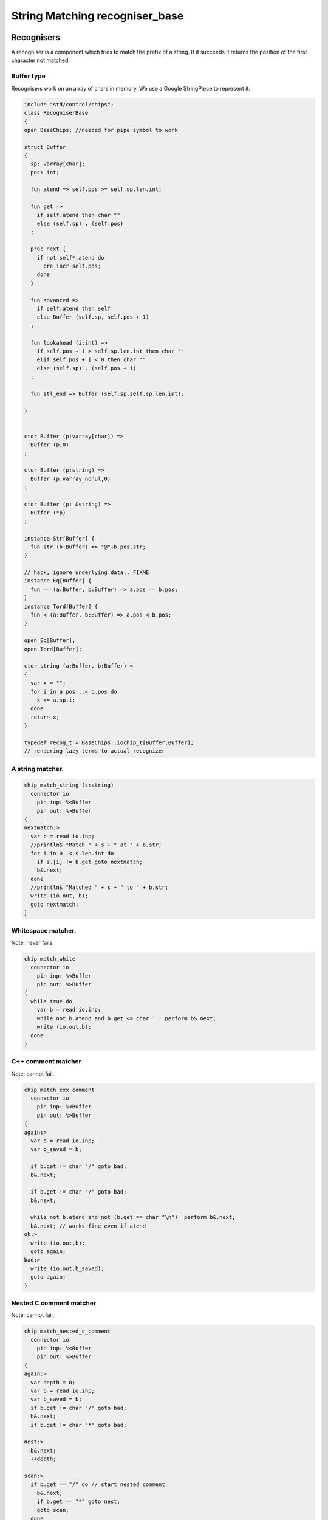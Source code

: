 

===============================
String Matching recogniser_base
===============================


Recognisers
===========

A recogniser is a component which tries to match the prefix of a string.
If it succeeds it returns the position of the first character not matched.


Buffer type
-----------

Recognisers work on an array of chars in memory. We use a Google
StringPiece to represent it. 


.. code-block:: felix

   include "std/control/chips";
   class RecogniserBase
   {
   open BaseChips; //needed for pipe symbol to work
   
   struct Buffer
   {
     sp: varray[char];
     pos: int;
   
     fun atend => self.pos >= self.sp.len.int;
   
     fun get => 
       if self.atend then char "" 
       else (self.sp) . (self.pos)
     ;
   
     proc next { 
       if not self*.atend do
         pre_incr self.pos;
       done
     }
   
     fun advanced =>
       if self.atend then self
       else Buffer (self.sp, self.pos + 1)
     ;
   
     fun lookahead (i:int) =>
       if self.pos + i > self.sp.len.int then char ""
       elif self.pos + i < 0 then char ""
       else (self.sp) . (self.pos + i)
     ;
   
     fun stl_end => Buffer (self.sp,self.sp.len.int);
   
   }
   
   
   ctor Buffer (p:varray[char]) =>
     Buffer (p,0)
   ;
   
   ctor Buffer (p:string) =>
     Buffer (p.varray_nonul,0)
   ;
   
   ctor Buffer (p: &string) =>
     Buffer (*p)
   ;
   
   instance Str[Buffer] {
     fun str (b:Buffer) => "@"+b.pos.str;
   }
   
   // hack, ignore underlying data.. FIXME
   instance Eq[Buffer] {
     fun == (a:Buffer, b:Buffer) => a.pos == b.pos;
   }
   instance Tord[Buffer] {
     fun < (a:Buffer, b:Buffer) => a.pos < b.pos;
   }
   
   open Eq[Buffer];
   open Tord[Buffer];
   
   ctor string (a:Buffer, b:Buffer) =
   {
     var x = "";
     for i in a.pos ..< b.pos do
       x += a.sp.i;
     done
     return x;
   }
   
   typedef recog_t = BaseChips::iochip_t[Buffer,Buffer];
   // rendering lazy terms to actual recognizer
   

A string matcher.
-----------------



.. code-block:: felix

   chip match_string (s:string)
     connector io
       pin inp: %<Buffer
       pin out: %>Buffer
   {
   nextmatch:>
     var b = read io.inp;
     //println$ "Match " + s + " at " + b.str;
     for i in 0..< s.len.int do 
       if s.[i] != b.get goto nextmatch;
       b&.next;
     done
     //println$ "Matched " + s + " to " + b.str;
     write (io.out, b);
     goto nextmatch;  
   }
   

Whitespace matcher.
-------------------

Note: never fails.

.. code-block:: felix

   chip match_white 
     connector io
       pin inp: %<Buffer
       pin out: %>Buffer
   {
     while true do
       var b = read io.inp;
       while not b.atend and b.get <= char ' ' perform b&.next;
       write (io.out,b);
     done
   }
   

C++ comment matcher
-------------------

Note: cannot fail.

.. code-block:: felix

   chip match_cxx_comment 
     connector io
       pin inp: %<Buffer
       pin out: %>Buffer
   {
   again:>
     var b = read io.inp;
     var b_saved = b;
   
     if b.get != char "/" goto bad;
     b&.next;
   
     if b.get != char "/" goto bad;
     b&.next;
   
     while not b.atend and not (b.get == char "\n")  perform b&.next;
     b&.next; // works fine even if atend
   ok:>
     write (io.out,b);
     goto again;
   bad:>
     write (io.out,b_saved);
     goto again;
   }
   

Nested C comment matcher
------------------------

Note: cannot fail.

.. code-block:: felix

   chip match_nested_c_comment 
     connector io
       pin inp: %<Buffer
       pin out: %>Buffer
   {
   again:>
     var depth = 0;
     var b = read io.inp;
     var b_saved = b;
     if b.get != char "/" goto bad;
     b&.next;
     if b.get != char "*" goto bad;
   
   nest:>
     b&.next;
     ++depth;
   
   scan:>
     if b.get == "/" do // start nested comment
       b&.next;
       if b.get == "*" goto nest;
       goto scan;
     done
   
     if b.get == "*" do // end comment group
       b&.next;
       if b.get == "/" goto unnest;
       goto scan;
     done
   
     b&.next;
     goto scan;
   
   unnest:>
     b&.next;
     --depth;
     if depth > 0 goto scan;
     write (io.out,b);
     goto again; 
   
   bad:>
     write (io.out,b_saved);
     goto again;
   }
   

Felix comments
--------------

Note: can fail.

.. code-block:: felix

   
   chip match_felix_white
     connector io
       pin inp: %<Buffer
       pin out: %>Buffer
   {
     var ri,wi= #mk_ioschannel_pair[Buffer];
     var ro,wo= #mk_ioschannel_pair[Buffer];
     device w = BaseChips::pipeline_list ([match_white, match_nested_c_comment, match_cxx_comment]);
     circuit
        wire ri to w.inp
        wire wo to w.out
     endcircuit
   
   again:>    
     var start = read io.inp;
   more:>
     write (wi, start);
     var fin = read ro;
     if fin != start do
       start = fin;
       goto more;
     done
   
     write (io.out, fin);
     goto again;
   }
   

regex matcher.
--------------



.. code-block:: felix

   chip match_regex (r:RE2)
     connector io
       pin inp: %<Buffer
       pin out: %>Buffer
   {
     while true do
       var b = read io.inp;
   //println$ "Match regex " + r.str;
       var matched = varray[StringPiece] (1uz,StringPiece());
       var result = Match(r,StringPiece(b.sp),b.pos,ANCHOR_START,matched.stl_begin,1);
   //println$ "Match result " + result.str;
       if result do
   //println$ "Matched OK, match len = " + matched.0.len.str;
         var b2 = Buffer (b.sp,b.pos+matched.0.len.int);
   //println$ "Writing buffer = " + b2.str;
         write(io.out,b2);
       done
     done
   }
   

Identifier matcher.
-------------------

For C like identifiers.


.. code-block:: felix

   device cident_matcher = match_regex (RE2 "[A-Za-z][A-Za-z0-9_]*");
   device flxident_matcher = match_regex (RE2 "[A-Za-z_][A-Za-z0-9_']*");
   device texident_matcher = match_regex (RE2 "\\\\[A-Za-z]+");
   
   chip flx_n_ident_matcher
     connector io
       pin inp: %<Buffer
       pin out: %>Buffer
   {
   nextnident:>
     var b = read io.inp;
     if b.get != char "n" goto nextnident;
     b&.next;
     if b.get == char "'" do
       b&.next;
       while not b.atend and b.get != char "'" perform b&.next;
       b&.next;
       write (io.out, b);
     elif b.get == char '"' do
       b&.next;
       while not b.atend and b.get != char '"' perform b&.next;
       b&.next;
       write (io.out, b);
     done
     goto nextnident;
   }
   
   chip felix_identifier_matcher 
     connector io
       pin inp: %<Buffer
       pin out: %>Buffer
   {
     device x = BaseChips::tryall_list 
       ([
         flxident_matcher, 
         texident_matcher,
         flx_n_ident_matcher
       ])
     ;
     circuit
       wire io.inp to x.inp
       wire io.out to x.out
     endcircuit
   }
   
   

Integer matcher.
----------------

For plain identifiers.


.. code-block:: felix

   device decimal_integer_matcher = match_regex (RE2 "[0-9]+");
   

Felix integer matcher.
----------------------

With radix prefix, and allows embedded underscores.
Will recognise repeated underscores and trailing
underscores even though these are not allowed.
I mean, what should we do if we find them?


.. code-block:: felix

   
   chip felix_integer_matcher 
     connector io
       pin inp: %<Buffer
       pin out: %>Buffer
   {
   nexttry:>
     var b = read io.inp;
   //println$ "Felix integer matcher "+b.str;
     var ch = b.get;
     if ch not in "0123456789" goto bad;
   
     if ch == char "0" do
       b&.next;
       ch = b.get;
   //println$ "felix_integer got leading 0, next char " + ch;
       if ch in "bB" goto nextbinary;
       if ch in "oO" goto nextoctal;
       if ch in "dD0123456789_" goto nextdecimal;
       if ch in "xX" goto nexthex;
   //println$ "Bad radix";
       goto bad;
     done
     goto decimal;
   
   nextbinary:>
     b&.next;
   binary:>
     ch = b.get;
     if ch in "_01234567" goto nextbinary;
     goto suffix;
   
   nextoctal:>
     b&.next;
   octal:>
     ch = b.get;
     if ch in "_01234567" goto nextoctal;
     goto suffix;
   
   
   nextdecimal:>
     b&.next;
   decimal:>
     ch = b.get;
     if ch in "_0123456789" goto nextdecimal;
     goto suffix;
   
   nexthex:>
     b&.next;
   hex:>
     ch = b.get;
     if ch in "_0123456789ABCDEFabcdef" goto nexthex;
     goto suffix;
   
   suffix:>
     // 3 char suffix
     if "" + toupper (b.get) + toupper (b.lookahead 1) + toupper (b.lookahead 2) in 
       ([
         "I16", "I32","I64",
         "U16", "U32","U64"
       ])
     do
       b&.next;
       b&.next;
       b&.next;
   
     // 2 char suffix
     elif "" + toupper (b.get) + toupper (b.lookahead 1) in
       ([
         "LL","I8","U8",
         "UT","US","UD","UL","UV","UZ","UJ",
         "TU","SU","DU","LU","VU","ZU","JU"
       ])
     do
       b&.next;
       b&.next;
   
     // one char suffix
     elif "" + toupper (b.get) in
       ([
         'T', // tiny
         'S', // short
         'I', // int
         'L', // long
         'V', // long long
         "Z", // size
         "J", // intmax
         "P", // intptr
         "D"  // ptrdiff
       ])
     do
       b&.next;
     done 
     goto ok;
   
   ok:>
   //println$ "Felix integer ok";
     write (io.out,b);
     goto nexttry;
   
   bad:>
   //println$ "Felix integer bad";
     goto nexttry;
   }
   

Felix float matcher.
--------------------

//$ Follows ISO C89, except that we allow underscores;
//$ AND we require both leading and trailing digits so that
//$ x.0 works for tuple projections and 0.f is a function
//$ application

.. code-block:: felix

   chip felix_float_literal_matcher 
     connector io
       pin inp: %<Buffer
       pin out: %>Buffer
   {
   nexttry:>
     var b = read io.inp;
     var ch = b.get;
     if ch == char "0" do
       b&.next;
       ch = b.get;
   //println$ "felix_integer got leading 0, next char " + ch;
       if ch in "dD0123456789_" goto nextdecimal;
       if ch in "xX" goto nexthex;
   //println$ "Bad radix";
       goto bad;
     done
     goto decimal;
   
   
   nextdecimal:>
     b&.next;
   decimal:>
     ch = b.get;
     if ch in "_0123456789" goto nextdecimal;
     if b.get != char "." goto bad;
     b&.next;
     if b.get not in "0123456789" goto bad;
     b&.next;
   
   nextdecimalfrac:>
     b&.next;
   decimalfrac:>
     ch = b.get;
     if ch in "_0123456789" goto nexthexfrac;
     if ch not in "Ee" goto ok;
     b&.next;
     if b.get == char "-" perform b&.next;
     if b.get not in "0123456789" goto bad;
   nextdecexp:>
     b&.next;
     if b.get not in "0123456789" goto suffix;
     goto nextdecexp;
   
   nexthex:>
     b&.next;
   hex:>
     ch = b.get;
     if ch in "_0123456789ABCDEFabcdef" goto nexthex;
     if b.get != char "." goto bad;
     b&.next;
     if b.get not in "0123456789ABCDEFabcdef" goto bad;
     b&.next;
   
   nexthexfrac:>
     b&.next;
   hexfrac:>
     ch = b.get;
     if ch in "_0123456789ABCDEFabcdef" goto nexthexfrac;
     if ch not in "Pp" goto ok;
     b&.next;
     if b.get == char "-" perform b&.next;
     if b.get not in "0123456789" goto bad;
   nexthexexp:>
     b&.next;
     if b.get not in "0123456789" goto suffix;
     goto nexthexexp;
   
   suffix:>
     if b.get in "fFlL" perform b&.next;
   
   ok:>
   //println$ "Felix float ok";
     write (io.out,b);
     goto nexttry;
   
   bad:>
   //println$ "Felix integer bad";
     goto nexttry;
   }
   
   

String Literal matcher.
-----------------------

One shot. Simple, matches single or double quoted
string not spanning lines, with no escape codes, 

.. code-block:: felix

   chip match_string_literal 
     connector io
       pin inp: %<Buffer
       pin out: %>Buffer
   {
   restart:>
     var b = read io.inp;
     if b.atend goto restart; // end of data
     var leadin = b.get;
   //println$ "string literal matcher got char " + leadin.str;
     if not (leadin in (char '"', char "'")) goto restart;
   //println$ "Got valid string start .. ";
     b&.next; 
     if b.atend goto restart;
     var ch = b.get;
     while ch != leadin do
       b&.next;
       if b.atend goto restart;
       ch = b.get;
       if ch == char "\n" goto restart; // end of line
     done
     b&.next;
     io.out `(write) b;  
     goto restart;
   }
   
   chip match_string_literal_backquote
     connector io
       pin inp: %<Buffer
       pin out: %>Buffer
   {
   restart:>
     var b = read io.inp;
     if b.atend goto restart; // end of data
     var leadin = b.get;
   //println$ "string literal matcher got char " + leadin.str;
     if leadin != char '`' goto restart;
   //println$ "Got valid string start .. ";
     b&.next; 
     if b.atend goto restart;
     var ch = b.get;
     while ch != leadin do
       b&.next;
       if b.atend goto restart;
       ch = b.get;
       if ch == char "\n" goto restart; // end of line
     done
     b&.next;
     io.out `(write) b;  
     goto restart;
   }
   
   chip felix_string_literal_matcher
     connector io
       pin inp: %<Buffer
       pin out: %>Buffer
   {
   restart:>
     var b = read io.inp;
     var triple = false; // single quoted
     var escape = char ""; // no escape
   
     // r: raw string, f: function, c: C string
     // add others here
   
     // check for raw prefix r
     if b.get in "r" do
       if b.lookahead 1 != char '"' goto bad;
       b&.next;
       goto strlit;
     done
   
     // check for other prefixen
     if b.get in "cf" do
       if b.lookahead 1 != char '"' goto bad;
       b&.next;
     done
   
     // normal escaping on
     escape = char "\\";
   
   strlit:>
     if b.get not in "'\"" goto bad;
     var first_leadin = b.get;
     b&.next;
     if b.get == first_leadin and b.lookahead 1 == first_leadin do
       triple = true;
       b&.next; 
       b&.next; 
     done
   
   //println$ "Leadin=" + first_leadin + ", triple=" + triple.str + ", escape=" + escape.str;
   
   eatup:>
   //println$ "Eatup " + b.get;
   
     if b.get == escape goto doescape;
     if not triple and b.get == "\n"  goto bad; // newline in string
     if not triple and b.get == first_leadin do
       b&.next;
       goto ok;
     done
   
     if triple and 
       b.get == first_leadin and 
       b.lookahead 1 == first_leadin and 
       b.lookahead 2 == first_leadin
     do
       b&.next;
       b&.next;
       b&.next;
       goto ok;
     done
   
     b&.next;
     goto eatup;
   
   
   doescape:>
   //println$ "Escape";
     b&.next;
     b&.next;
     goto eatup;
   
   ok:>
     write (io.out, b);
     goto restart;
   
   bad:>
     goto restart;
   }
   

End of string matcher
---------------------


.. code-block:: felix

   chip eos_matcher 
     connector io
       pin inp: %<Buffer
       pin out: %>Buffer
   {
     while true do
       var x = read io.inp;
       if x.atend perform write (io.out,x);
     done
   }
   

Longest match
-------------


.. code-block:: felix

   chip longest_match (a: list[recog_t])
     connector io
       pin inp: %<Buffer
       pin out: %>Buffer
   {
     var x = read io.inp;
     var results = None[Buffer];
     proc storemax[T with Tord [T]] (p: &opt[T]) (a:T) {
       match *p with
       | None => p <- Some a;
       | Some v => if a > v perform p <- Some a;
       endmatch;
     }
     for r in a call
       run (x.value |-> r |-> (storemax &results).procedure)
     ;
     match results with
     | None => ;
     | Some answer => write (io.out, answer);
     endmatch;
   }
   

Match to eos
------------

Equivalent to .* but faster.

.. code-block:: felix

   chip toeos_matcher 
     connector io
       pin inp: %<Buffer
       pin out: %>Buffer
   {
     while true do
       var x = read io.inp;
       write (io.out,x.stl_end);
     done
   }
   }
   
   

Lazy Syntactic form
===================


.. code-block:: felix

   // this is a function, so it cannot construct pipeline
   // chips, because they actually spawn the components internally
   // and functions can't do service calls.
   //
   // So instead we just return a function 1->recog_t which does the
   // job on invocation.
   include "std/strings/recogniser_base";
   include "std/strings/grammars";
   
   class Recognisers
   {
   inherit RecogniserBase;
   open BaseChips;
   
   open Grammars;
   
   typedef ntdef_t = string * recog_t;
   
   fun find (v:varray[ntdef_t]) (nt:string) : size = 
   {
     for i in 0uz ..< v.len do
       if v.i.0 == nt return i;
     done
     assert false;
   }
   
   
   fun render_prod 
     (lib:gramlib_t,v:varray[ntdef_t]) 
     (p:prod_t) 
   : recog_t =>
     match p with
     | Terminal (s,r) => r 
     | Epsilon =>  epsilon[Buffer] 
     | Seq ps =>  pipeline_list (
         map (fun (p:prod_t) => render_prod (lib,v) p) ps) 
     | Alt ps =>   tryall_list (
         map (fun (p:prod_t) => render_prod (lib,v) p) ps) 
     | Nonterminal nt => 
       let idx = find v nt in
       let pslot = -(v.stl_begin + idx) in
       let pchip = pslot . 1 in
       BaseChips::deref_first_read pchip
     endmatch
   ;
   
   fun recogniser
     (start:string, lib:gramlib_t) : recog_t =
   {
       var cl = closure (start,lib);
   
       // allocate a varray with a slot for each nonterminal
       var n = cl.len;
       var v = varray[string * recog_t] n;
   
       // populate the varray with the terminal names and a dummy chip
       for nt in cl call // initialise array
         push_back (v,(nt,BaseChips::epsilon[Buffer]))
       ;
   
       // now assign the real recogniser_base to the array
       var index = 0uz;
       for nt in cl do
         match find lib nt with
         | None => assert false;
         | Some prod =>
           // get wrapped recogniser
           var entry = render_prod (lib, v) prod;
   
           // address of the slot
           var pentry : &recog_t = (-(v.stl_begin+index)).1;
   
           // overwrite dummy value
           pentry <- entry;
         endmatch;
         ++index;
       done
       return v.(find v start).1;
   }
   
   fun in (s:string) (g:grammar_t) =
   {
     chip false_if_got (pr: &bool)
        connector io
          pin inp: %<Buffer
     {
       C_hack::ignore$ read io.inp;
       pr <- true;
     }
     var r = recogniser g;
     var result = false;
     run (s.Buffer.value |-> r |-> eos_matcher |-> false_if_got &result);
     return result;
   }
   
   } // Recognisers
   
   
